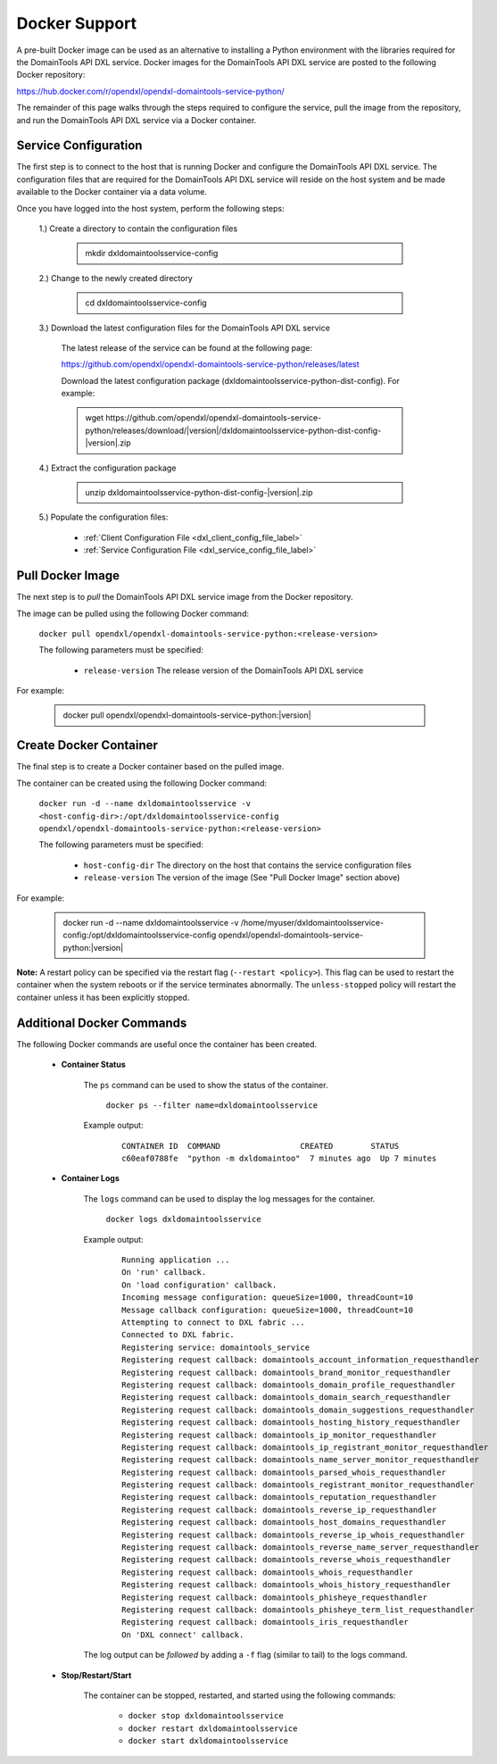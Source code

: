 Docker Support
==============

A pre-built Docker image can be used as an alternative to installing a Python environment with the
libraries required for the DomainTools API DXL service. Docker images for the DomainTools API DXL service are posted to the
following Docker repository:

`<https://hub.docker.com/r/opendxl/opendxl-domaintools-service-python/>`_

The remainder of this page walks through the steps required to configure the service,
pull the image from the repository, and run the DomainTools API DXL service via a Docker container.

Service Configuration
---------------------

The first step is to connect to the host that is running Docker and configure the DomainTools API DXL service. The configuration
files that are required for the DomainTools API DXL service will reside on the host system and be made available to the Docker
container via a data volume.

Once you have logged into the host system, perform the following steps:

    1.) Create a directory to contain the configuration files

        .. container:: note, admonition

            mkdir dxldomaintoolsservice-config

    2.) Change to the newly created directory

        .. container:: note, admonition

            cd dxldomaintoolsservice-config

    3.) Download the latest configuration files for the DomainTools API DXL service

        The latest release of the service can be found at the following page:

        `<https://github.com/opendxl/opendxl-domaintools-service-python/releases/latest>`_

        Download the latest configuration package (dxldomaintoolsservice-python-dist-config). For example:

        .. container:: note, admonition

           wget ht\ tps://github.com/opendxl/opendxl-domaintools-service-python/releases/download/\ |version|\/dxldomaintoolsservice-python-dist-config-\ |version|\.zip

    4.) Extract the configuration package

        .. container:: note, admonition

           unzip dxldomaintoolsservice-python-dist-config-\ |version|\.zip

    5.) Populate the configuration files:

        * :ref:`Client Configuration File <dxl_client_config_file_label>`
        * :ref:`Service Configuration File <dxl_service_config_file_label>`

Pull Docker Image
-----------------

The next step is to `pull` the DomainTools API DXL service image from the Docker repository.

The image can be pulled using the following Docker command:

    :literal:`docker pull opendxl/opendxl-domaintools-service-python:<release-version>`

    The following parameters must be specified:

        * ``release-version``
          The release version of the DomainTools API DXL service

For example:

    .. container:: note, admonition

        docker pull opendxl/opendxl-domaintools-service-python:\ |version|\

Create Docker Container
-----------------------

The final step is to create a Docker container based on the pulled image.

The container can be created using the following Docker command:

    :literal:`docker run -d --name dxldomaintoolsservice -v <host-config-dir>:/opt/dxldomaintoolsservice-config opendxl/opendxl-domaintools-service-python:<release-version>`

    The following parameters must be specified:

        * ``host-config-dir``
          The directory on the host that contains the service configuration files
        * ``release-version``
          The version of the image (See "Pull Docker Image" section above)

For example:

    .. container:: note, admonition

        docker run -d --name dxldomaintoolsservice -v /home/myuser/dxldomaintoolsservice-config:/opt/dxldomaintoolsservice-config opendxl/opendxl-domaintools-service-python:\ |version|\

**Note:** A restart policy can be specified via the restart flag (``--restart <policy>``). This flag can be used to restart
the container when the system reboots or if the service terminates abnormally. The ``unless-stopped`` policy will
restart the container unless it has been explicitly stopped.

Additional Docker Commands
--------------------------

The following Docker commands are useful once the container has been created.

    * **Container Status**

        The ``ps`` command can be used to show the status of the container.

            :literal:`docker ps --filter name=dxldomaintoolsservice`

        Example output:

            .. parsed-literal::

                CONTAINER ID  COMMAND                 CREATED        STATUS
                c60eaf0788fe  "python -m dxldomaintoo"  7 minutes ago  Up 7 minutes

    * **Container Logs**

        The ``logs`` command can be used to display the log messages for the container.

            :literal:`docker logs dxldomaintoolsservice`

        Example output:

            .. parsed-literal::

                Running application ...
                On 'run' callback.
                On 'load configuration' callback.
                Incoming message configuration: queueSize=1000, threadCount=10
                Message callback configuration: queueSize=1000, threadCount=10
                Attempting to connect to DXL fabric ...
                Connected to DXL fabric.
                Registering service: domaintools_service
                Registering request callback: domaintools_account_information_requesthandler
                Registering request callback: domaintools_brand_monitor_requesthandler
                Registering request callback: domaintools_domain_profile_requesthandler
                Registering request callback: domaintools_domain_search_requesthandler
                Registering request callback: domaintools_domain_suggestions_requesthandler
                Registering request callback: domaintools_hosting_history_requesthandler
                Registering request callback: domaintools_ip_monitor_requesthandler
                Registering request callback: domaintools_ip_registrant_monitor_requesthandler
                Registering request callback: domaintools_name_server_monitor_requesthandler
                Registering request callback: domaintools_parsed_whois_requesthandler
                Registering request callback: domaintools_registrant_monitor_requesthandler
                Registering request callback: domaintools_reputation_requesthandler
                Registering request callback: domaintools_reverse_ip_requesthandler
                Registering request callback: domaintools_host_domains_requesthandler
                Registering request callback: domaintools_reverse_ip_whois_requesthandler
                Registering request callback: domaintools_reverse_name_server_requesthandler
                Registering request callback: domaintools_reverse_whois_requesthandler
                Registering request callback: domaintools_whois_requesthandler
                Registering request callback: domaintools_whois_history_requesthandler
                Registering request callback: domaintools_phisheye_requesthandler
                Registering request callback: domaintools_phisheye_term_list_requesthandler
                Registering request callback: domaintools_iris_requesthandler
                On 'DXL connect' callback.

        The log output can be `followed` by adding a ``-f`` flag (similar to tail) to the logs command.

    * **Stop/Restart/Start**

        The container can be stopped, restarted, and started using the following commands:

            * ``docker stop dxldomaintoolsservice``
            * ``docker restart dxldomaintoolsservice``
            * ``docker start dxldomaintoolsservice``

